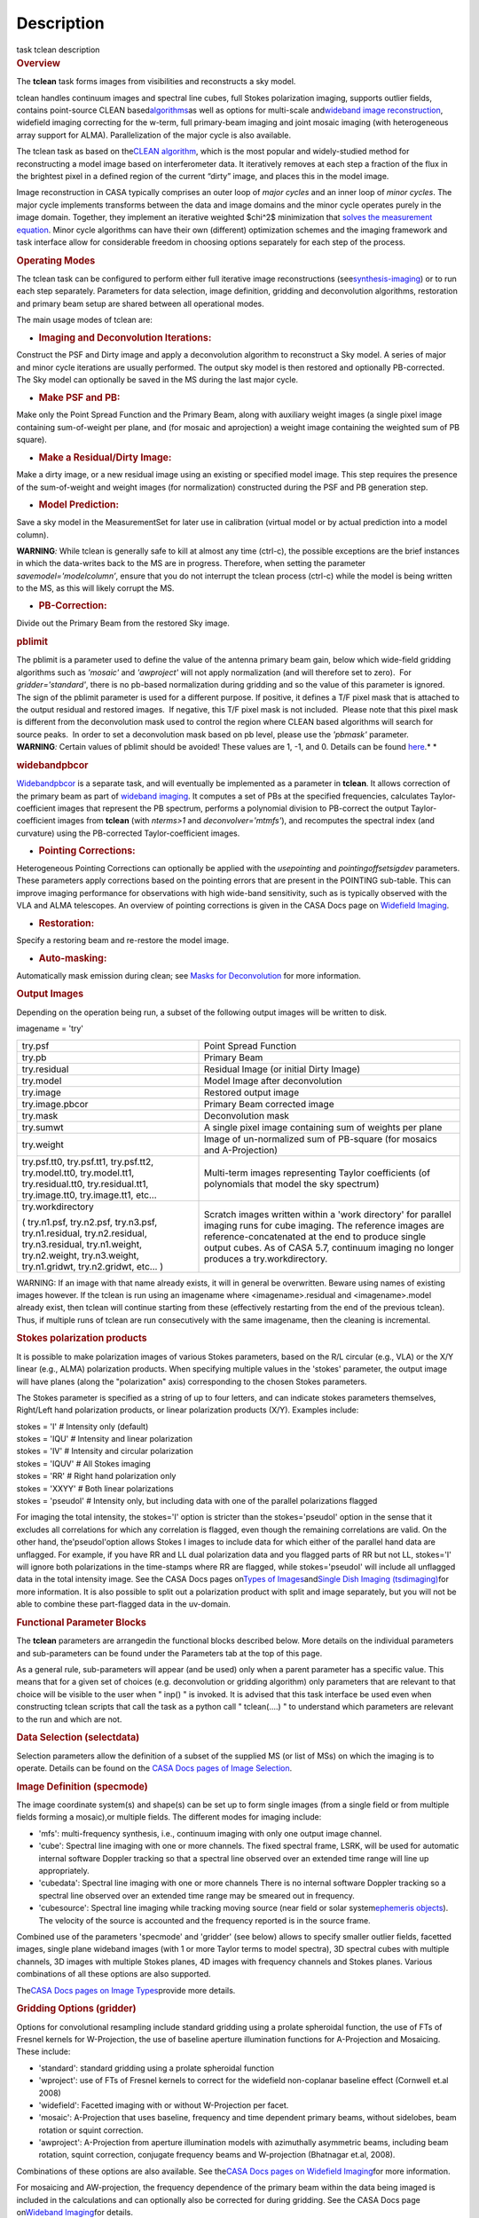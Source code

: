 .. container::
   :name: viewlet-above-content-title

Description
===========

.. container::
   :name: viewlet-below-content-title

.. container:: documentDescription description

   task tclean description

.. container:: section
   :name: viewlet-above-content-body

.. container:: section
   :name: content-core

   .. container::
      :name: parent-fieldname-text

      .. rubric:: Overview
         :name: overview

      The **tclean** task forms images from visibilities and
      reconstructs a sky model.

      tclean handles continuum images and spectral line cubes, full
      Stokes polarization imaging, supports outlier fields, contains
      point-source CLEAN
      based\ `algorithms <https://casa.nrao.edu/casadocs-devel/stable/imaging/synthesis-imaging/deconvolution-algorithms>`__\ as
      well as options for multi-scale and\ `wideband image
      reconstruction <https://casa.nrao.edu/casadocs-devel/stable/imaging/synthesis-imaging/wide-band-imaging>`__\ ,
      widefield imaging correcting for the w-term, full primary-beam
      imaging and joint mosaic imaging (with heterogeneous array support
      for ALMA). Parallelization of the major cycle is also available.

      The tclean task as based on the\ `CLEAN
      algorithm <https://www.cv.nrao.edu/~abridle/deconvol/node7.html>`__\ ,
      which is the most popular and widely-studied method for
      reconstructing a model image based on interferometer data. It
      iteratively removes at each step a fraction of the flux in the
      brightest pixel in a defined region of the current “dirty” image,
      and places this in the model image.

      Image reconstruction in CASA typically comprises an outer loop of
      *major cycles* and an inner loop of *minor cycles*. The major
      cycle implements transforms between the data and image domains and
      the minor cycle operates purely in the image domain. Together,
      they implement an iterative weighted $\chi^2$ minimization that
      `solves the measurement
      equation <https://casa.nrao.edu/casadocs-devel/stable/imaging/synthesis-imaging/imaging-overview>`__.
      Minor cycle algorithms can have their own (different) optimization
      schemes and the imaging framework and task interface allow for
      considerable freedom in choosing options separately for each step
      of the process.

      |image1|

       

      .. rubric:: Operating Modes
         :name: operating-modes

      The tclean task can be configured to perform either full iterative
      image reconstructions
      (see\ `synthesis-imaging <https://casa.nrao.edu/casadocs-devel/stable/imaging/synthesis-imaging>`__\ )
      or to run each step separately. Parameters for data selection,
      image definition, gridding and deconvolution algorithms,
      restoration and primary beam setup are shared between all
      operational modes.

      The main usage modes of tclean are:

      -  .. rubric:: Imaging and Deconvolution Iterations:
            :name: imaging-and-deconvolution-iterations

      Construct the PSF and Dirty image and apply a deconvolution
      algorithm to reconstruct a Sky model. A series of major and minor
      cycle iterations are usually performed. The output sky model is
      then restored and optionally PB-corrected. The Sky model can
      optionally be saved in the MS during the last major cycle.

      -  .. rubric:: Make PSF and PB:
            :name: make-psf-and-pb

      Make only the Point Spread Function and the Primary Beam, along
      with auxiliary weight images (a single pixel image containing
      sum-of-weight per plane, and (for mosaic and aprojection) a weight
      image containing the weighted sum of PB square).

      -  .. rubric:: Make a Residual/Dirty Image:
            :name: make-a-residualdirty-image

      Make a dirty image, or a new residual image using an existing or
      specified model image. This step requires the presence of the
      sum-of-weight and weight images (for normalization) constructed
      during the PSF and PB generation step.

      -  .. rubric:: Model Prediction:
            :name: model-prediction

      Save a sky model in the MeasurementSet for later use in
      calibration (virtual model or by actual prediction into a model
      column).

      .. container:: alert-box

         **WARNING**\ *:* While tclean is generally safe to kill at
         almost any time (ctrl-c), the possible exceptions are the brief
         instances in which the data-writes back to the MS are in
         progress. Therefore, when setting the parameter
         *savemodel='modelcolumn’*, ensure that you do not interrupt the
         tclean process (ctrl-c) while the model is being written to the
         MS, as this will likely corrupt the MS.  

      -  .. rubric:: PB-Correction:
            :name: pb-correction

      Divide out the Primary Beam from the restored Sky image.

      .. rubric:: pblimit
         :name: pblimit

      | The pblimit is a parameter used to define the value of the
        antenna primary beam gain, below which wide-field gridding
        algorithms such as *'mosaic'* and *'awproject'* will not apply
        normalization (and will therefore set to zero).  For
        *gridder='standard'*, there is no pb-based normalization during
        gridding and so the value of this parameter is ignored.
      | The sign of the pblimit parameter is used for a different
        purpose. If positive, it defines a T/F pixel mask that is
        attached to the output residual and restored images.  If
        negative, this T/F pixel mask is not included.  Please note that
        this pixel mask is different from the deconvolution mask used to
        control the region where CLEAN based algorithms will search for
        source peaks.  In order to set a deconvolution mask based on pb
        level, please use the *'pbmask'* parameter.

      .. container:: alert-box

         **WARNING**\ *:* Certain values of pblimit should be avoided!
         These values are 1, -1, and 0. Details can be found
         `here <https://casa.nrao.edu/casadocs-devel/stable/imaging/synthesis-imaging/data-weighting>`__.\ *
         *

      .. rubric:: widebandpbcor
         :name: widebandpbcor

      `Widebandpbcor <https://casa.nrao.edu/casadocs-devel/stable/global-task-list/task_widebandpbcor>`__
      is a separate task, and will eventually be implemented as a
      parameter in **tclean**. It allows correction of the primary beam
      as part of `wideband
      imaging <https://casa.nrao.edu/casadocs-devel/stable/imaging/synthesis-imaging/wide-band-imaging>`__.
      It computes a set of PBs at the specified frequencies, calculates
      Taylor-coefficient images that represent the PB spectrum, performs
      a polynomial division to PB-correct the output Taylor-coefficient
      images from **tclean** (with *nterms>1* and
      *deconvolver='mtmfs'*), and recomputes the spectral index (and
      curvature) using the PB-corrected Taylor-coefficient images.

      -  .. rubric:: Pointing Corrections:
            :name: pointing-corrections

      Heterogeneous Pointing Corrections can optionally be applied with
      the *usepointing* and *pointingoffsetsigdev* parameters. These
      parameters apply corrections based on the pointing errors that are
      present in the POINTING sub-table. This can improve imaging
      performance for observations with high wide-band sensitivity, such
      as is typically observed with the VLA and ALMA telescopes. An
      overview of pointing corrections is given in the CASA Docs page on
      `Widefield
      Imaging <https://casa.nrao.edu/casadocs-devel/stable/imaging/synthesis-imaging/wide-field-imaging-full-primary-beam>`__.

      -  .. rubric:: Restoration:
            :name: restoration

      Specify a restoring beam and re-restore the model image.

      -  .. rubric:: Auto-masking:
            :name: auto-masking

      Automatically mask emission during clean; see `Masks for
      Deconvolution <https://casa.nrao.edu/casadocs-devel/stable/imaging/synthesis-imaging/masks-for-deconvolution>`__
      for more information.

       

      .. rubric:: Output Images
         :name: output-images

      Depending on the operation being run, a subset of the following
      output images will be written to disk.

      imagename = 'try'

      +-----------------------------------+-----------------------------------+
      | try.psf                           | Point Spread Function             |
      +-----------------------------------+-----------------------------------+
      | try.pb                            | Primary Beam                      |
      +-----------------------------------+-----------------------------------+
      | try.residual                      | Residual Image (or initial Dirty  |
      |                                   | Image)                            |
      +-----------------------------------+-----------------------------------+
      | try.model                         | Model Image after deconvolution   |
      +-----------------------------------+-----------------------------------+
      | try.image                         | Restored output image             |
      +-----------------------------------+-----------------------------------+
      | try.image.pbcor                   | Primary Beam corrected image      |
      +-----------------------------------+-----------------------------------+
      | try.mask                          | Deconvolution mask                |
      +-----------------------------------+-----------------------------------+
      | try.sumwt                         | A single pixel image containing   |
      |                                   | sum of weights per plane          |
      +-----------------------------------+-----------------------------------+
      | try.weight                        | Image of un-normalized sum of     |
      |                                   | PB-square (for mosaics and        |
      |                                   | A-Projection)                     |
      +-----------------------------------+-----------------------------------+
      | try.psf.tt0, try.psf.tt1,         | Multi-term images representing    |
      | try.psf.tt2, try.model.tt0,       | Taylor coefficients (of           |
      | try.model.tt1, try.residual.tt0,  | polynomials that model the sky    |
      | try.residual.tt1, try.image.tt0,  | spectrum)                         |
      | try.image.tt1, etc...             |                                   |
      +-----------------------------------+-----------------------------------+
      | try.workdirectory                 | Scratch images written within a   |
      |                                   | 'work directory' for parallel     |
      | ( try.n1.psf, try.n2.psf,         | imaging runs for cube imaging.    |
      | try.n3.psf, try.n1.residual,      | The reference images are          |
      | try.n2.residual, try.n3.residual, | reference-concatenated at the end |
      | try.n1.weight, try.n2.weight,     | to produce single output cubes.   |
      | try.n3.weight, try.n1.gridwt,     | As of CASA 5.7, continuum imaging |
      | try.n2.gridwt, etc... )           | no longer produces a              |
      |                                   | try.workdirectory.                |
      |                                   |                                   |
      |                                   |                                   |
      +-----------------------------------+-----------------------------------+

       

      .. container:: alert-box

         WARNING: If an image with that name already exists, it will in
         general be overwritten. Beware using names of existing images
         however. If the tclean is run using an imagename where
         <imagename>.residual and <imagename>.model already exist, then
         tclean will continue starting from these (effectively
         restarting from the end of the previous tclean). Thus, if
         multiple runs of tclean are run consecutively with the same
         imagename, then the cleaning is incremental.

      .. rubric:: Stokes polarization products
         :name: stokes-polarization-products

      It is possible to make polarization images of various Stokes
      parameters, based on the R/L circular (e.g., VLA) or the X/Y
      linear (e.g., ALMA) polarization products. When specifying
      multiple values in the 'stokes' parameter, the output image will
      have planes (along the "polarization" axis) corresponding to the
      chosen Stokes parameters.

      The Stokes parameter is specified as a string of up to four
      letters, and can indicate stokes parameters themselves, Right/Left
      hand polarization products, or linear polarization products (X/Y).
      Examples include:

      .. container:: casa-input-box

         | stokes = 'I' # Intensity only (default)
         | stokes = 'IQU' # Intensity and linear polarization
         | stokes = 'IV' # Intensity and circular polarization
         | stokes = 'IQUV' # All Stokes imaging
         | stokes = 'RR' # Right hand polarization only
         | stokes = 'XXYY' # Both linear polarizations
         | stokes = 'pseudoI' # Intensity only, but including data with
           one of the parallel polarizations flagged

      For imaging the total intensity, the stokes='I' option is stricter
      than the stokes='pseudoI' option in the sense that it excludes all
      correlations for which any correlation is flagged, even though the
      remaining correlations are valid. On the other hand,
      the'pseudoI'option allows Stokes I images to include data for
      which either of the parallel hand data are unflagged. For example,
      if you have RR and LL dual polarization data and you flagged parts
      of RR but not LL, stokes='I' will ignore both polarizations in the
      time-stamps where RR are flagged, while stokes='pseudoI' will
      include all unflagged data in the total intensity image. See the
      CASA Docs pages on\ `Types of
      Images <https://casa.nrao.edu/casadocs-devel/stable/imaging/synthesis-imaging/image-definition>`__\ and\ `Single
      Dish Imaging
      (tsdimaging) <https://casa.nrao.edu/casadocs-devel/stable/global-task-list/task_tsdimaging>`__\ for
      more information. It is also possible to split out a polarization
      product with split and image separately, but you will not be able
      to combine these part-flagged data in the uv-domain. 

       

      .. rubric:: Functional Parameter Blocks
         :name: functional-parameter-blocks

      The **tclean** parameters are arrangedin the functional blocks
      described below. More details on the individual parameters and
      sub-parameters can be found under the Parameters tab at the top of
      this page.

      As a general rule, sub-parameters will appear (and be used) only
      when a parent parameter has a specific value. This means that for
      a given set of choices (e.g. deconvolution or gridding algorithm)
      only parameters that are relevant to that choice will be visible
      to the user when " inp() " is invoked. It is advised that this
      task interface be used even when constructing tclean scripts that
      call the task as a python call " tclean(....) " to understand
      which parameters are relevant to the run and which are not.

       

      .. rubric:: Data Selection (selectdata)
         :name: data-selection-selectdata

      Selection parameters allow the definition of a subset of the
      supplied MS (or list of MSs) on which the imaging is to operate.
      Details can be found on the `CASA Docs pages of Image
      Selection <https://casa.nrao.edu/casadocs-devel/stable/calibration-and-visibility-data/data-selection-in-a-measurementset>`__.

       

      .. rubric:: Image Definition (specmode)
         :name: image-definition-specmode

      The image coordinate system(s) and shape(s) can be set up to form
      single images (from a single field or from multiple fields forming
      a mosaic),or multiple fields. The different modes for imaging
      include:

      -  'mfs': multi-frequency synthesis, i.e., continuum imaging with
         only one output image channel.
      -  'cube': Spectral line imaging with one or more channels. The
         fixed spectral frame, LSRK, will be used for automatic internal
         software Doppler tracking so that a spectral line observed over
         an extended time range will line up appropriately.
      -  'cubedata': Spectral line imaging with one or more channels
         There is no internal software Doppler tracking so a spectral
         line observed over an extended time range may be smeared out in
         frequency.
      -  'cubesource': Spectral line imaging while tracking moving
         source (near field or solar system\ `ephemeris
         objects <https://casa.nrao.edu/casadocs-devel/stable/calibration-and-visibility-data/ephemeris-data>`__\ ).
         The velocity of the source is accounted and the frequency
         reported is in the source frame.

      Combined use of the parameters 'specmode' and 'gridder' (see
      below) allows to specify smaller outlier fields, facetted images,
      single plane wideband images (with 1 or more Taylor terms to model
      spectra), 3D spectral cubes with multiple channels, 3D images with
      multiple Stokes planes, 4D images with frequency channels and
      Stokes planes. Various combinations of all these options are also
      supported.

      The\ \ `CASA Docs pages on Image
      Types <https://casa.nrao.edu/casadocs-devel/stable/imaging/synthesis-imaging/image-definition>`__\ \ provide
      more details.

       

      .. rubric:: Gridding Options (gridder)
         :name: gridding-options-gridder

      Options for convolutional resampling include standard gridding
      using a prolate spheroidal function, the use of FTs of Fresnel
      kernels for W-Projection, the use of baseline aperture
      illumination functions for A-Projection and Mosaicing. These
      include:

      -  'standard': standard gridding using a prolate spheroidal
         function
      -  'wproject': use of FTs of Fresnel kernels to correct for the
         widefield non-coplanar baseline effect (Cornwell et.al 2008)
      -  'widefield': Facetted imaging with or without W-Projection per
         facet.
      -  'mosaic': A-Projection that uses baseline, frequency and time
         dependent primary beams, without sidelobes, beam rotation or
         squint correction.
      -  'awproject': A-Projection from aperture illumination models
         with azimuthally asymmetric beams, including beam rotation,
         squint correction, conjugate frequency beams and W-projection
         (Bhatnagar et.al, 2008).

      Combinations of these options are also available. See the\ `CASA
      Docs pages on Widefield
      Imaging <https://casa.nrao.edu/casadocs-devel/stable/imaging/synthesis-imaging/wide-field-imaging-full-primary-beam>`__\ for
      more information.

      For mosaicing and AW-projection, the frequency dependence of the
      primary beam within the data being imaged is included in the
      calculations and can optionally also be corrected for during
      gridding. See the CASA Docs page on\ `Wideband
      Imaging <https://casa.nrao.edu/casadocs-devel/imaging/synthesis-imaging/wide-band-imaging>`__\ for
      details.

       

      .. rubric:: Deconvolution Options (deconvolver)
         :name: deconvolution-options-deconvolver

      All our algorithms follow the Cotton-Schwab CLEAN style of major
      and minor cycles with the details of the deconvolution algorithm
      usually contained within the minor cycle and operating in the
      image domain. Options include:

      -  'hogbom': An adapted version of Hogbom Clean (Hogbom, 1974)
      -  'clark': An adapted version of Clark Clean (Clark, 1980)
      -  'clarkstokes': Clark Clean operating separately per Stokes
         plane
      -  'multiscale': MultiScale Clean (Cornwell, 2008).
         Scale-sensitive deconvolution algorithm designed for images
         with complicated spatial structure. It parameterizes the image
         into a collection of inverted tapered paraboloids.
      -  'mtmfs': Multi-term (Multi Scale) Multi-Frequency Synthesis
         (Rau and Cornwell, 2011). Models the wide-band sky brightness
         distribution through the use of multi-term Taylor polynomial
         and wideband primary beam corrections (to be used with
         nterms>1).
      -  'mem': Maximum Entropy Method (Cornwell and Evans, 1985). Note:
         The MEM implementation in CASA is not very robust, improvements
         will be made in the future.

      If as input to tclean the stokes parameter includes polarization
      planes other than I, then choosing deconvolver='hogbom' or
      'clarkstokes' will clean (search for components) each plane
      sequentially, while deconvolver\ ='clark' will deconvolve jointly.

      For more details, see the\ `CASA Docs pages on Deconvolution
      Algorithms <https://casa.nrao.edu/casadocs-devel/stable/imaging/synthesis-imaging/deconvolution-algorithms>`__.

      Several options for `making masks, including
      automasking <https://casa.nrao.edu/casadocs-devel/stable/imaging/synthesis-imaging/masks-for-deconvolution>`__,
      are also provided.

       

      .. rubric:: Data Weighting (weighting)
         :name: data-weighting-weighting

      Data weighting during imaging allows for the improvement of the
      dynamic range and the ability to adjust the synthesized beam
      associated with the produced image. The weight given to each
      visibility sample can be adjusted to fit the desired output. There
      are several reasons to adjust the weighting, including improving
      sensitivity to extended sources or accounting for noise variation
      between samples. The user can adjust the weighting by changing the
      *weighting* parameter with six options: 'natural', 'uniform',
      'briggs',  'superuniform', 'briggsabs', and 'radial'. Optionally,
      a UV taper can be applied, and various parameters can be set to
      further adjust the weight calculations.

      The most used options for data weighting are 'natural', 'unform'
      and 'briggs'.

      -  'Natural' weighting gives equal weight to all samples,
         resulting in the lowest noise level and largest (poorest)
         resolution, with relatively high sidelobe levels.
      -  'Uniform' weighting gives a weight inversely proportional to
         the sampling density function, which minimizes sidelobe levels
         and provides higher resolution, but at the expense of higher
         noise levels.
      -  'Briggs' weighting provides a compromise between natural and
         uniform weighting, and often optimizes between angular
         resolution, noise, and sidelobe levels. The key parameter for
         briggs weighting is the robust\ sub-parameter, which takes
         value between -2.0 (close to uniform weighting) to 2.0 (close
         to natural). The scaling of Ris such that robust=0 gives a good
         trade-off between resolution and sensitivity.

      In addition to the weighting scheme specified via the 'weighting'
      parameter, additional weights can be applied:

      -  The 'uvtaper' parameter applies a Gaussian taper on the weights
         of the UV data, in addition to the weighting scheme specified
         via the 'weighting' parameter. It is equivalent to smoothing
         the PSF obtained by other weighting schemes and can be
         specified either as a Gaussian in uv-space (eg. units of lambda
         or klambda) or as a Gaussian in the image domain (eg. angular
         units like arcsec). The effect of uvtaper this is that the
         clean beam becomes larger, and surface brightness sensitivity
         increases for extended emission.
      -  The 'perchanweightdensity' parameter (for briggs and uniform
         weighting of cubes) determines whether to calculate the
         weight density for each channel independently (True) or a
         common weight density for all of the selected data (False). In
         general, perchanweightdensity=True (default since CASA 5.5)
         provides more uniform sensitivity per channel for cubes, but
         with generally larger PSFs, while perchanweightdensity=False
         results in smaller psfs for the same robustness value, but the
         rms noise as a function of channel varies and increases toward
         the edge channels.
      -  The 'mosweight' sub-parameter of the mosaic gridder determines
         whether to weight each field in a mosaic independently
         (mosweight = True), or to calculate the weight density from the
         average uv distribution of all the fields combined (mosweight =
         False). For ALMA it has been shown that mosweight = True
         (default since CASA 5.4) may give better results in the
         presence of poor uv-coverage or non-uniform sensitivity across
         the mosaic, but the downside is that the major and minor axis
         of the synthesized beam may be ~10% larger than with
         mosweight=False, and it may potentially cause memory issues for
         large VLA mosaics.

      More details on data weighting can be found on the\ `Image
      Algorithm <https://casa.nrao.edu/casadocs-devel/stable/imaging/synthesis-imaging/data-weighting>`__\ pages
      of CASA Docs

       

      .. rubric:: Iteration Control (niter)
         :name: iteration-control-niter

      Iterations are controlled by user parameters (gain, niter, etc..)
      as well as stopping criteria that decide when to exit minor cycle
      iterations and trigger the next major cycle, and also when to
      terminate the major-minor loop. These stopping criteria include
      reaching iteration limits, convergence thresholds, and signs of
      divergence with appropriate messages displayed in the log. For
      more details, see the\ `CASA Docs pages on Iteration
      Control <https://casa.nrao.edu/casadocs-devel/stable/imaging/synthesis-imaging/user-interaction>`__\ .

       

       

      .. rubric:: Other Options
         :name: other-options

      .. rubric:: Handling Large Data and Image Sizes
         :name: handling-large-data-and-image-sizes

      Parallelization of the major cycle is available for continuum
      imaging and of both major and minor cycles for cube imaging. In
      order to run tclean in parallel mode it is necessary to launch
      CASA with mpicasa, and set the tclean parameter parallel=True. The
      parallelization of tclean works in the same way if the input is a
      normal MS or a Multi-MS (MMS), and thus differs from the parallel
      approach used by other tasks in that it does not require a
      partitioned MMS file. Details can be found in the\ `CASA Docs
      chapter on Parallel
      Processing <https://casa.nrao.edu/casadocs-devel/stable/parallel-processing>`__\ .

      For large image cubes, the gridders can run into memory limits as
      they loop over all available image planes for each row of data
      accessed. To prevent this problem, we can grid subsets of channels
      in sequence with the chanchunks parameter, so that at any given
      time only part of the image cube needs to be loaded into memory.
      The chanchunks parameter controls the number of chunks to split
      the cube into.

      .. rubric:: User Interaction
         :name: user-interaction

      Options for user interaction include `interactive
      masking <https://casa.nrao.edu/casadocs-devel/stable/imaging/synthesis-imaging/masks-for-deconvolution>`__
      and editing of iteration control parameters. The `output log
      files <https://casa.nrao.edu/casadocs-devel/stable/usingcasa/casa-logger>`__\ can
      also be used to diagnose some problems.

      Several convenience features are also available, such as operating
      on the MS in read-only mode (which does not require write
      permissions), the ability to restart and continue imaging runs
      without incuring the unnecessary cost of an inital major cycle or
      PSF construction and the optional return of a python dictionary
      that contains the convergence history of the run.

      .. rubric:: Scripting Controls
         :name: scripting-controls

      Finer control can be achieved using the PySynthesisImager tools to
      run (for example) only image domain deconvolution or to insert
      methods for automatic mask generation (for example) in between the
      existing major/minor cycle loops or to connect external methods or
      algorithms for either the minor or major cycles.

      .. rubric:: Tracking moving sources or sources with ephemeris
         tables
         :name: title0

      If the phasecenter is a known major solar system object
      ('MERCURY', 'VENUS', 'MARS', 'JUPITER', 'SATURN', 'URANUS',
      'NEPTUNE', 'PLUTO', 'SUN', 'MOON') or is an ephemerides table,
      then that source is tracked and the background sources get smeared
      (which is useful especially for long observations or multi epoch
      data). There is a special case, when phasecenter='TRACKFIELD',
      which will use the ephemerides or polynomial phasecenter in the
      FIELD table of the MeasurementSets as the source center to track.
      When in tracking mode,  the image center will be the direction of
      the source at the first time in the user selected data. At all
      other times, the source will be shifted by the amount it has moved
      in the frame of the image to that initial time. Examples of usage
      are presented in the **tclean** examples tab.

      .. container:: info-box

         **NOTE**: When displaying ephemeris images, it is good practice
         to use relative coordinates to determine the average offset of
         emission from the ephemeris path over the observation, i.e.,
         axis label properties: world coordinate, relative position. The
         use of the absolute grid (default) can be misleading since the
         chosen coordinate frame is associated with the ephemeris path
         location at an unspecified time, although usually near the
         beginning of the experimient.

      More information can be found in the `CASA Docs chapter on
      Ephemeris
      Data <https://casa.nrao.edu/casadocs-devel/stable/calibration-and-visibility-data/ephemeris-data>`__.

       

.. container:: section
   :name: viewlet-below-content-body

.. |image1| image:: https://casa.nrao.edu/casadocs-devel/stable/imaging/synthesis-imaging/figmajorminor.png/@@images/31c10d18-b236-421e-aca7-9563437527d6.png
   :class: image-inline
   :width: 577px
   :height: 315px
